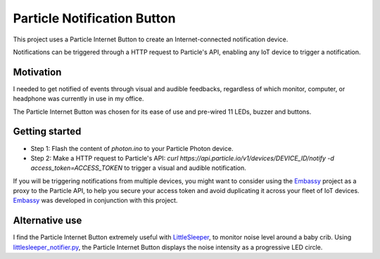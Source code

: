 ============================
Particle Notification Button
============================

This project uses a Particle Internet Button to create an Internet-connected notification device.

Notifications can be triggered through a HTTP request to Particle's API, enabling any IoT device to trigger a notification.

Motivation
==========

I needed to get notified of events through visual and audible feedbacks, regardless of which monitor, computer, or headphone was currently in use in my office.

The Particle Internet Button was chosen for its ease of use and pre-wired 11 LEDs, buzzer and buttons.

Getting started
===============

* Step 1: Flash the content of `photon.ino` to your Particle Photon device.
* Step 2: Make a HTTP request to Particle's API: `curl https://api.particle.io/v1/devices/DEVICE_ID/notify -d access_token=ACCESS_TOKEN` to trigger a visual and audible notification.

If you will be triggering notifications from multiple devices, you might want to consider using the Embassy_ project as a proxy to the Particle API, to help you secure your access token and avoid duplicating it across your fleet of IoT devices. Embassy_ was developed in conjunction with this project.

Alternative use
===============

I find the Particle Internet Button extremely useful with LittleSleeper_, to monitor noise level around a baby crib. Using littlesleeper_notifier.py_, the Particle Internet Button displays the noise intensity as a progressive LED circle.

.. _Embassy: https://github.com/flebel/embassy
.. _LittleSleeper: https://github.com/NeilYager/LittleSleeper
.. _littlesleeper_notifier.py: https://github.com/flebel/iot-projects/blob/master/littlesleeper/littlesleeper_notifier.py

